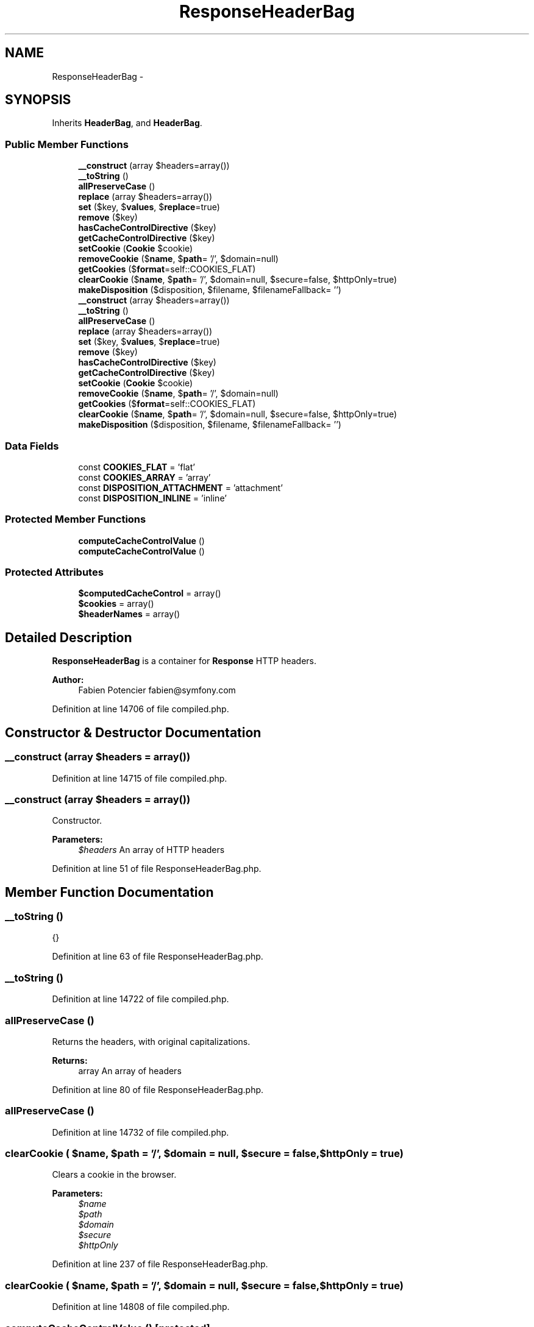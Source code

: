 .TH "ResponseHeaderBag" 3 "Tue Apr 14 2015" "Version 1.0" "VirtualSCADA" \" -*- nroff -*-
.ad l
.nh
.SH NAME
ResponseHeaderBag \- 
.SH SYNOPSIS
.br
.PP
.PP
Inherits \fBHeaderBag\fP, and \fBHeaderBag\fP\&.
.SS "Public Member Functions"

.in +1c
.ti -1c
.RI "\fB__construct\fP (array $headers=array())"
.br
.ti -1c
.RI "\fB__toString\fP ()"
.br
.ti -1c
.RI "\fBallPreserveCase\fP ()"
.br
.ti -1c
.RI "\fBreplace\fP (array $headers=array())"
.br
.ti -1c
.RI "\fBset\fP ($key, $\fBvalues\fP, $\fBreplace\fP=true)"
.br
.ti -1c
.RI "\fBremove\fP ($key)"
.br
.ti -1c
.RI "\fBhasCacheControlDirective\fP ($key)"
.br
.ti -1c
.RI "\fBgetCacheControlDirective\fP ($key)"
.br
.ti -1c
.RI "\fBsetCookie\fP (\fBCookie\fP $cookie)"
.br
.ti -1c
.RI "\fBremoveCookie\fP ($\fBname\fP, $\fBpath\fP= '/', $domain=null)"
.br
.ti -1c
.RI "\fBgetCookies\fP ($\fBformat\fP=self::COOKIES_FLAT)"
.br
.ti -1c
.RI "\fBclearCookie\fP ($\fBname\fP, $\fBpath\fP= '/', $domain=null, $secure=false, $httpOnly=true)"
.br
.ti -1c
.RI "\fBmakeDisposition\fP ($disposition, $filename, $filenameFallback= '')"
.br
.ti -1c
.RI "\fB__construct\fP (array $headers=array())"
.br
.ti -1c
.RI "\fB__toString\fP ()"
.br
.ti -1c
.RI "\fBallPreserveCase\fP ()"
.br
.ti -1c
.RI "\fBreplace\fP (array $headers=array())"
.br
.ti -1c
.RI "\fBset\fP ($key, $\fBvalues\fP, $\fBreplace\fP=true)"
.br
.ti -1c
.RI "\fBremove\fP ($key)"
.br
.ti -1c
.RI "\fBhasCacheControlDirective\fP ($key)"
.br
.ti -1c
.RI "\fBgetCacheControlDirective\fP ($key)"
.br
.ti -1c
.RI "\fBsetCookie\fP (\fBCookie\fP $cookie)"
.br
.ti -1c
.RI "\fBremoveCookie\fP ($\fBname\fP, $\fBpath\fP= '/', $domain=null)"
.br
.ti -1c
.RI "\fBgetCookies\fP ($\fBformat\fP=self::COOKIES_FLAT)"
.br
.ti -1c
.RI "\fBclearCookie\fP ($\fBname\fP, $\fBpath\fP= '/', $domain=null, $secure=false, $httpOnly=true)"
.br
.ti -1c
.RI "\fBmakeDisposition\fP ($disposition, $filename, $filenameFallback= '')"
.br
.in -1c
.SS "Data Fields"

.in +1c
.ti -1c
.RI "const \fBCOOKIES_FLAT\fP = 'flat'"
.br
.ti -1c
.RI "const \fBCOOKIES_ARRAY\fP = 'array'"
.br
.ti -1c
.RI "const \fBDISPOSITION_ATTACHMENT\fP = 'attachment'"
.br
.ti -1c
.RI "const \fBDISPOSITION_INLINE\fP = 'inline'"
.br
.in -1c
.SS "Protected Member Functions"

.in +1c
.ti -1c
.RI "\fBcomputeCacheControlValue\fP ()"
.br
.ti -1c
.RI "\fBcomputeCacheControlValue\fP ()"
.br
.in -1c
.SS "Protected Attributes"

.in +1c
.ti -1c
.RI "\fB$computedCacheControl\fP = array()"
.br
.ti -1c
.RI "\fB$cookies\fP = array()"
.br
.ti -1c
.RI "\fB$headerNames\fP = array()"
.br
.in -1c
.SH "Detailed Description"
.PP 
\fBResponseHeaderBag\fP is a container for \fBResponse\fP HTTP headers\&.
.PP
\fBAuthor:\fP
.RS 4
Fabien Potencier fabien@symfony.com
.RE
.PP

.PP
Definition at line 14706 of file compiled\&.php\&.
.SH "Constructor & Destructor Documentation"
.PP 
.SS "__construct (array $headers = \fCarray()\fP)"

.PP
Definition at line 14715 of file compiled\&.php\&.
.SS "__construct (array $headers = \fCarray()\fP)"
Constructor\&.
.PP
\fBParameters:\fP
.RS 4
\fI$headers\fP An array of HTTP headers
.RE
.PP

.PP
Definition at line 51 of file ResponseHeaderBag\&.php\&.
.SH "Member Function Documentation"
.PP 
.SS "__toString ()"
{} 
.PP
Definition at line 63 of file ResponseHeaderBag\&.php\&.
.SS "__toString ()"

.PP
Definition at line 14722 of file compiled\&.php\&.
.SS "allPreserveCase ()"
Returns the headers, with original capitalizations\&.
.PP
\fBReturns:\fP
.RS 4
array An array of headers 
.RE
.PP

.PP
Definition at line 80 of file ResponseHeaderBag\&.php\&.
.SS "allPreserveCase ()"

.PP
Definition at line 14732 of file compiled\&.php\&.
.SS "clearCookie ( $name,  $path = \fC'/'\fP,  $domain = \fCnull\fP,  $secure = \fCfalse\fP,  $httpOnly = \fCtrue\fP)"
Clears a cookie in the browser\&.
.PP
\fBParameters:\fP
.RS 4
\fI$name\fP 
.br
\fI$path\fP 
.br
\fI$domain\fP 
.br
\fI$secure\fP 
.br
\fI$httpOnly\fP 
.RE
.PP

.PP
Definition at line 237 of file ResponseHeaderBag\&.php\&.
.SS "clearCookie ( $name,  $path = \fC'/'\fP,  $domain = \fCnull\fP,  $secure = \fCfalse\fP,  $httpOnly = \fCtrue\fP)"

.PP
Definition at line 14808 of file compiled\&.php\&.
.SS "computeCacheControlValue ()\fC [protected]\fP"
Returns the calculated value of the cache-control header\&.
.PP
This considers several other headers and calculates or modifies the cache-control header to a sensible, conservative value\&.
.PP
\fBReturns:\fP
.RS 4
string 
.RE
.PP

.PP
Definition at line 299 of file ResponseHeaderBag\&.php\&.
.SS "computeCacheControlValue ()\fC [protected]\fP"

.PP
Definition at line 14835 of file compiled\&.php\&.
.SS "getCacheControlDirective ( $key)"
{} 
.PP
Definition at line 150 of file ResponseHeaderBag\&.php\&.
.SS "getCacheControlDirective ( $key)"

.PP
Definition at line 14769 of file compiled\&.php\&.
.SS "getCookies ( $format = \fCself::COOKIES_FLAT\fP)"
Returns an array with all cookies\&.
.PP
\fBParameters:\fP
.RS 4
\fI$format\fP 
.RE
.PP
\fBExceptions:\fP
.RS 4
\fI\fP .RE
.PP

.PP
Definition at line 204 of file ResponseHeaderBag\&.php\&.
.SS "getCookies ( $format = \fCself::COOKIES_FLAT\fP)"

.PP
Definition at line 14790 of file compiled\&.php\&.
.SS "hasCacheControlDirective ( $key)"
{} 
.PP
Definition at line 142 of file ResponseHeaderBag\&.php\&.
.SS "hasCacheControlDirective ( $key)"

.PP
Definition at line 14765 of file compiled\&.php\&.
.SS "makeDisposition ( $disposition,  $filename,  $filenameFallback = \fC''\fP)"
Generates a HTTP Content-Disposition field-value\&.
.PP
\fBParameters:\fP
.RS 4
\fI$disposition\fP \fBOne\fP of 'inline' or 'attachment' 
.br
\fI$filename\fP \fBA\fP unicode string 
.br
\fI$filenameFallback\fP \fBA\fP string containing only ASCII characters that is semantically equivalent to $filename\&. If the filename is already ASCII, it can be omitted, or just copied from $filename
.RE
.PP
\fBReturns:\fP
.RS 4
string \fBA\fP string suitable for use as a Content-Disposition field-value\&.
.RE
.PP
\fBExceptions:\fP
.RS 4
\fI\fP .RE
.PP

.PP
Definition at line 257 of file ResponseHeaderBag\&.php\&.
.SS "makeDisposition ( $disposition,  $filename,  $filenameFallback = \fC''\fP)"

.PP
Definition at line 14812 of file compiled\&.php\&.
.SS "remove ( $key)"
{}
.PP
Definition at line 127 of file ResponseHeaderBag\&.php\&.
.SS "remove ( $key)"

.PP
Definition at line 14756 of file compiled\&.php\&.
.SS "removeCookie ( $name,  $path = \fC'/'\fP,  $domain = \fCnull\fP)"
Removes a cookie from the array, but does not unset it in the browser\&.
.PP
\fBParameters:\fP
.RS 4
\fI$name\fP 
.br
\fI$path\fP 
.br
\fI$domain\fP 
.RE
.PP

.PP
Definition at line 176 of file ResponseHeaderBag\&.php\&.
.SS "removeCookie ( $name,  $path = \fC'/'\fP,  $domain = \fCnull\fP)"

.PP
Definition at line 14777 of file compiled\&.php\&.
.SS "replace (array $headers = \fCarray()\fP)"
{}
.PP
Definition at line 90 of file ResponseHeaderBag\&.php\&.
.SS "replace (array $headers = \fCarray()\fP)"

.PP
Definition at line 14736 of file compiled\&.php\&.
.SS "set ( $key,  $values,  $replace = \fCtrue\fP)"
{}
.PP
Definition at line 106 of file ResponseHeaderBag\&.php\&.
.SS "set ( $key,  $values,  $replace = \fCtrue\fP)"

.PP
Definition at line 14744 of file compiled\&.php\&.
.SS "setCookie (\fBCookie\fP $cookie)"
Sets a cookie\&.
.PP
\fBParameters:\fP
.RS 4
\fI$cookie\fP 
.RE
.PP

.PP
Definition at line 162 of file ResponseHeaderBag\&.php\&.
.SS "setCookie (\fBCookie\fP $cookie)"

.PP
Definition at line 14773 of file compiled\&.php\&.
.SH "Field Documentation"
.PP 
.SS "$computedCacheControl = array()\fC [protected]\fP"

.PP
Definition at line 14712 of file compiled\&.php\&.
.SS "$cookies = array()\fC [protected]\fP"

.PP
Definition at line 14713 of file compiled\&.php\&.
.SS "$headerNames = array()\fC [protected]\fP"

.PP
Definition at line 14714 of file compiled\&.php\&.
.SS "const COOKIES_ARRAY = 'array'"

.PP
Definition at line 14709 of file compiled\&.php\&.
.SS "const COOKIES_FLAT = 'flat'"

.PP
Definition at line 14708 of file compiled\&.php\&.
.SS "const DISPOSITION_ATTACHMENT = 'attachment'"

.PP
Definition at line 14710 of file compiled\&.php\&.
.SS "const DISPOSITION_INLINE = 'inline'"

.PP
Definition at line 14711 of file compiled\&.php\&.

.SH "Author"
.PP 
Generated automatically by Doxygen for VirtualSCADA from the source code\&.
